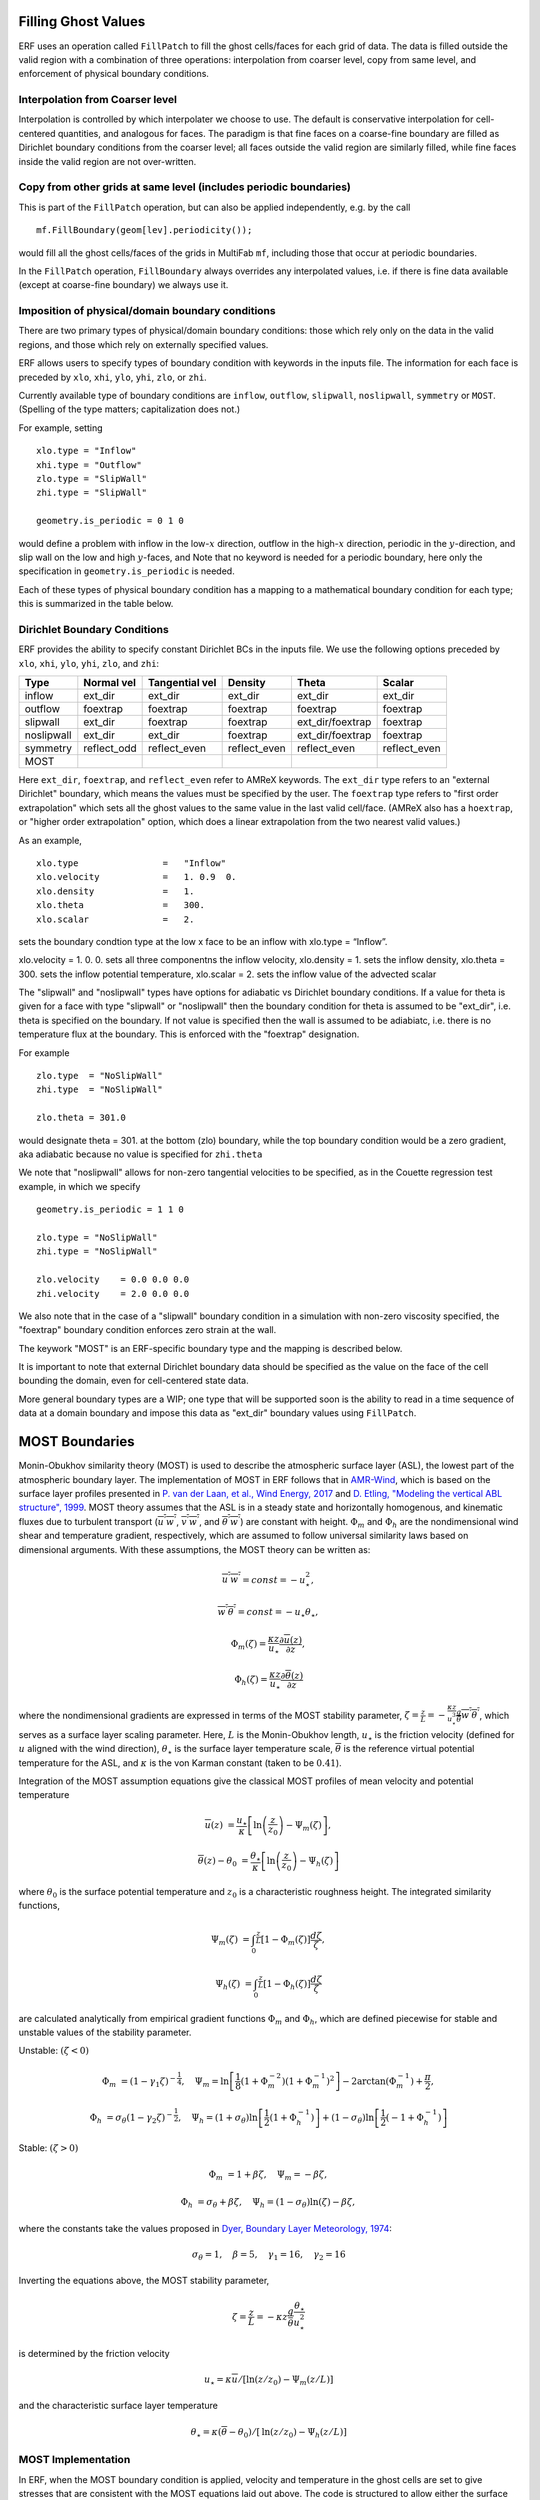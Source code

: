 
 .. role:: cpp(code)
    :language: c++

.. _sec:domainBCs:

Filling Ghost Values
--------------------------
ERF uses an operation called ``FillPatch`` to fill the ghost cells/faces for each grid of data.
The data is filled outside the valid region with a combination of three operations: interpolation
from coarser level, copy from same level, and enforcement of physical boundary conditions.

Interpolation from Coarser level
~~~~~~~~~~~~~~~~~~~~~~~~~~~~~~~~~~

Interpolation is controlled by which interpolater we choose to use.  The default is
conservative interpolation for cell-centered quantities, and analogous for faces.
The paradigm is that fine faces on a coarse-fine boundary are filled as Dirichlet
boundary conditions from the coarser level; all faces outside the valid region are
similarly filled, while fine faces inside the valid region are not over-written.

Copy from other grids at same level (includes periodic boundaries)
~~~~~~~~~~~~~~~~~~~~~~~~~~~~~~~~~~~~~~~~~~~~~~~~~~~~~~~~~~~~~~~~~~~~~

This is part of the ``FillPatch`` operation, but can also be applied independently,
e.g. by the call

::

    mf.FillBoundary(geom[lev].periodicity());

would fill all the ghost cells/faces of the grids in MultiFab ``mf``, including those
that occur at periodic boundaries.

In the ``FillPatch`` operation, ``FillBoundary`` always overrides any interpolated values, i.e. if
there is fine data available (except at coarse-fine boundary) we always use it.

Imposition of physical/domain boundary conditions
~~~~~~~~~~~~~~~~~~~~~~~~~~~~~~~~~~~~~~~~~~~~~~~~~~~

There are two primary types of physical/domain boundary conditions: those which rely only on the
data in the valid regions, and those which rely on externally specified values.

ERF allows users to specify types of boundary condition with keywords in the inputs file.
The information for each face is preceded by
``xlo``, ``xhi``, ``ylo``, ``yhi``, ``zlo``, or ``zhi``.

Currently available type of boundary conditions are
``inflow``, ``outflow``, ``slipwall``, ``noslipwall``, ``symmetry`` or ``MOST``.
(Spelling of the type matters; capitalization does not.)

For example, setting

::

    xlo.type = "Inflow"
    xhi.type = "Outflow"
    zlo.type = "SlipWall"
    zhi.type = "SlipWall"

    geometry.is_periodic = 0 1 0

would define a problem with inflow in the low-\ :math:`x` direction,
outflow in the high-\ :math:`x` direction, periodic in the :math:`y`-direction,
and slip wall on the low and high :math:`y`-faces, and
Note that no keyword is needed for a periodic boundary, here only the
specification in ``geometry.is_periodic`` is needed.

Each of these types of physical boundary condition has a mapping to a mathematical boundary condition
for each type; this is summarized in the table below.

.. _sec:dirichlet:

Dirichlet Boundary Conditions
~~~~~~~~~~~~~~~~~~~~~~~~~~~~~

ERF provides the ability to specify constant Dirichlet BCs in the inputs file. We use the following options
preceded by
``xlo``, ``xhi``, ``ylo``, ``yhi``, ``zlo``, and ``zhi``:

+------------+--------------+----------------+----------------+------------------+---------------+
| Type       | Normal vel   | Tangential vel | Density        | Theta            | Scalar        |
+============+==============+================+================+==================+===============+
| inflow     | ext_dir      | ext_dir        | ext_dir        | ext_dir          | ext_dir       |
+------------+--------------+----------------+----------------+------------------+---------------+
| outflow    | foextrap     | foextrap       | foextrap       | foextrap         | foextrap      |
+------------+--------------+----------------+----------------+------------------+---------------+
| slipwall   | ext_dir      | foextrap       | foextrap       | ext_dir/foextrap | foextrap      |
+------------+--------------+----------------+----------------+------------------+---------------+
| noslipwall | ext_dir      | ext_dir        | foextrap       | ext_dir/foextrap | foextrap      |
+------------+--------------+----------------+----------------+------------------+---------------+
| symmetry   | reflect_odd  | reflect_even   | reflect_even   | reflect_even     | reflect_even  |
+------------+--------------+----------------+----------------+------------------+---------------+
| MOST       |              |                |                |                  |               |
+------------+--------------+----------------+----------------+------------------+---------------+

Here ``ext_dir``, ``foextrap``, and ``reflect_even`` refer to AMReX keywords.   The ``ext_dir`` type
refers to an "external Dirichlet" boundary, which means the values must be specified by the user.
The ``foextrap`` type refers to "first order extrapolation" which sets all the ghost values to the
same value in the last valid cell/face.  (AMReX also has a ``hoextrap``, or "higher order extrapolation"
option, which does a linear extrapolation from the two nearest valid values.)

As an example,

::

    xlo.type                =   "Inflow"
    xlo.velocity            =   1. 0.9  0.
    xlo.density             =   1.
    xlo.theta               =   300.
    xlo.scalar              =   2.

sets the boundary condtion type at the low x face to be an inflow with xlo.type = “Inflow”.

xlo.velocity = 1. 0. 0. sets all three componentns the inflow velocity,
xlo.density       = 1. sets the inflow density,
xlo.theta         = 300. sets the inflow potential temperature,
xlo.scalar        = 2. sets the inflow value of the advected scalar

The "slipwall" and "noslipwall" types have options for adiabatic vs Dirichlet boundary conditions.
If a value for theta is given for a face with type "slipwall" or "noslipwall" then the boundary
condition for theta is assumed to be "ext_dir", i.e. theta is specified on the boundary.
If not value is specified then the wall is assumed to be adiabiatc, i.e. there is no temperature
flux at the boundary.  This is enforced with the "foextrap" designation.

For example

::

    zlo.type  = "NoSlipWall"
    zhi.type  = "NoSlipWall"

    zlo.theta = 301.0

would designate theta = 301. at the bottom (zlo) boundary, while
the top boundary condition would be a zero gradient, aka adiabatic
because no value is specified for ``zhi.theta``

We note that "noslipwall" allows for non-zero tangential velocities to be specified, as in the
Couette regression test example, in which we specify

::

    geometry.is_periodic = 1 1 0

    zlo.type = "NoSlipWall"
    zhi.type = "NoSlipWall"

    zlo.velocity    = 0.0 0.0 0.0
    zhi.velocity    = 2.0 0.0 0.0

We also note that in the case of a "slipwall" boundary condition in a simulation with non-zero
viscosity specified, the "foextrap" boundary condition enforces zero strain at the wall.

The keywork "MOST" is an ERF-specific boundary type and the mapping is described below.


It is important to note that external Dirichlet boundary data should be specified
as the value on the face of the cell bounding the domain, even for cell-centered
state data.

More general boundary types are a WIP; one type that will be supported soon is the ability
to read in a time sequence of data at a domain boundary and impose this data as "ext_dir"
boundary values using ``FillPatch``.

.. _MostBoundary:

MOST Boundaries
-------------------
Monin-Obukhov similarity theory (MOST) is used to describe the atmospheric surface layer (ASL), the lowest part of the atmospheric boundary layer.  The implementation of MOST in ERF follows that in `AMR-Wind <https://github.com/Exawind/amr-wind/>`_, which is based on the surface layer profiles presented in `P. van der Laan, et al., Wind Energy, 2017 <https://doi.org/10.1002/we.2017>`_ and `D. Etling, "Modeling the vertical ABL structure", 1999 <https://doi.org/10.1142/9789814447164_0003>`_. MOST theory assumes that the ASL is in a steady state and horizontally homogenous, and kinematic fluxes due to turbulent transport (:math:`\overline{u^{'}w^{'}}`, :math:`\overline{v^{'}w^{'}}`, and :math:`\overline{\theta^{'}w^{'}}`) are constant with height.
:math:`\Phi_m` and :math:`\Phi_h` are the nondimensional wind shear and temperature gradient, respectively, which are assumed to follow universal similarity laws based on dimensional arguments.
With these assumptions, the MOST theory can be written as:

.. math::

  \overline{u^{'}} \overline{w^{'}} = const = -u^{2}_{\star},

  \overline{w^{'}} \overline{\theta^{'}} = const = -u_{\star}\theta_{\star},

  \Phi_{m}(\zeta) = \frac{\kappa z}{u_{\star}} \frac{\partial \overline{u}(z)}{\partial z},

  \Phi_{h}(\zeta) = \frac{\kappa z}{u_{\star}} \frac{\partial \overline{\theta}(z)}{\partial z}

where the nondimensional gradients are expressed in terms of the MOST stability parameter, :math:`\zeta = \frac{z}{L} = -\frac{\kappa z}{u_{\star}^{3}} \frac{g}{\overline{\theta}} \overline{w^{'}\theta^{'}}`, which serves as a surface layer scaling parameter.
Here, :math:`L` is the Monin-Obukhov length,
:math:`u_{\star}` is the friction velocity (defined for :math:`u` aligned with the wind direction),
:math:`\theta_{\star}` is the surface layer temperature scale,
:math:`\overline{\theta}` is the reference virtual potential temperature for the ASL,
and :math:`\kappa` is the von Karman constant (taken to be :math:`0.41`).

Integration of the MOST assumption equations give the classical MOST profiles of mean velocity and potential temperature

.. math::

  \overline{u}(z)    &= \frac{u_{\star}}{\kappa} \left[ \mathrm{ln} \left(\frac{z}{z_0}\right) - \Psi_m(\zeta)\right],

  \overline{\theta}(z) - \theta_0 &= \frac{\theta_{\star}}{\kappa} \left[ \mathrm{ln}\left(\frac{z}{z_0}\right) - \Psi_{h}(\zeta) \right]


where :math:`\theta_0` is the surface potential temperature and  :math:`z_0` is a characteristic roughness height. The integrated similarity functions,

.. math::

  \Psi_{m}(\zeta) &= \int_{0} ^{\frac{z}{L}} [1-\Phi_{m}(\zeta)]\frac{d\zeta}{\zeta},

  \Psi_{h}(\zeta) &= \int_{0} ^{\frac{z}{L}} [1-\Phi_{h}(\zeta)]\frac{d\zeta}{\zeta}

are calculated analytically from empirical gradient functions :math:`\Phi_m` and :math:`\Phi_h`, which are
defined piecewise for stable and unstable values of the stability parameter.

Unstable: :math:`(\zeta < 0)`

.. math::

  \Phi_{m} &= (1-\gamma_{1}\zeta)^{-\frac{1}{4}}, \quad
  \Psi_{m}    = \mathrm{ln}\left[\frac{1}{8}(1+\Phi_{m}^{-2})(1+\Phi_{m}^{-1})^{2}\right]-2\arctan(\Phi_{m}^{-1})+\frac{\pi}{2},

  \Phi_{h} &= \sigma_{\theta}(1-\gamma_{2}\zeta)^{-\frac{1}{2}}, \quad
  \Psi_{h}    = (1+\sigma_{\theta}) \mathrm{ln} \left[\frac{1}{2}(1+\Phi_{h}^{-1}) \right]+(1-\sigma_{\theta}) {\mathrm{ln}} \left[\frac{1}{2}(-1+\Phi_{h}^{-1})\right]

Stable: :math:`(\zeta > 0)`

.. math::
  \Phi_{m} &= 1+\beta \zeta, \quad \Psi_{m}=-\beta \zeta,

  \Phi_{h} &= \sigma_{\theta}+\beta \zeta, \quad \Psi_{h}=(1-\sigma_{\theta})\mathrm{ln}(\zeta)-\beta \zeta,

where the constants take the values proposed in `Dyer, Boundary Layer Meteorology, 1974 <https://doi.org/10.1007/BF00240838>`_:

.. math::
  \sigma_{\theta}=1, \quad \beta = 5, \quad \gamma_{1}=16, \quad \gamma_{2}=16

Inverting the equations above, the MOST stability parameter,

.. math::
  \zeta=\frac{z}{L} = -\kappa z \frac{g}{\bar{\theta}} \frac{\theta_{\star}}{u^{2}_{\star}}

is determined by the friction velocity

.. math::
  u_{\star} = \kappa \overline{u}/[\mathrm{ln}(z/z_0)-\Psi_{m}({z}/{L})]

and the characteristic surface layer temperature

.. math::
  \theta_{\star} = \kappa (\overline{\theta}-\theta_0)/[\mathrm{ln}(z / z_0)-\Psi_{h}(z/L)]

MOST Implementation
~~~~~~~~~~~~~~~~~~~

In ERF, when the MOST boundary condition is applied, velocity and temperature in the ghost cells are set to give stresses that are consistent with the MOST equations laid out above. The code is structured to allow either the surface temperature (:math:`\theta_0`) or surface temperature flux (:math:`\overline{w^{'}\theta^{'}}`) to be enforced. To apply the MOST boundary, the following algorithm is applied:

#. Horizontal (planar) averages :math:`\bar{u}`, :math:`\bar{v}` and :math:`\overline{\theta}` are computed at a reference height :math:`z_{ref}` assumed to be within the surface layer.

#. Initially, neutral conditions (:math:`L=\infty, \zeta=0`) are assumed and used to compute a provisional :math:`u_{\star}` using the equation given above. If :math:`\theta_0` is specified, the above equation for :math:`\theta_{\star}` is applied and then the surface flux is computed :math:`\overline{w^{'}\theta^{'}} = -u_{\star} \theta_{\star}`. If :math:`\overline{w^{'}\theta^{'}}` is specified, :math:`\theta_{\star}` is computed as :math:`-\overline{w^{'}\theta^{'}}/u_{\star}` and the previous equation is inverted to compute :math:`\theta_0`.

#. The stability parameter :math:`\zeta` is recomputed using the equation given above based on the provisional values of :math:`u_{\star}` and :math:`\theta_{\star}`.

#. The previous two steps are repeated iteratively, sequentially updating the values of :math:`u_{\star}` and :math:`\zeta`, until the change in the value of :math:`u_{\star}` on each iteration falls below a specified tolerance.

#. Once the MOST iterations have converged, and the planar average surface flux values are known, the approach from `Moeng, Journal of the Atmospheric Sciences, 1984 <https://ui.adsabs.harvard.edu/link_gateway/1984JAtS...41.2052M/doi:10.1175/1520-0469(1984)041%3C2052:ALESMF%3E2.0.CO;2>`_ is applied to consistently compute local surface-normal stress/flux values (e.g., :math:`\tau_{xz} = - \rho \overline{u^{'}w^{'}}`):

   .. math::

     \left. \frac{\tau_{xz}}{\rho} \right|_0 &= u_{\star}^{2} \frac{(u - \bar{u})|\mathbf{\bar{u}}| +  \bar{u}\sqrt{u^2 + v^2} }{|\mathbf{\bar{u}}|^2},

     \left. \frac{\tau_{yz}}{\rho}  \right|_0 &= u_{\star}^{2}  \frac{(v - \bar{v})|\mathbf{\bar{u}}| +  \bar{v}\sqrt{u^2 + v^2} }{|\mathbf{\bar{u}}|^2},

     \left.  \frac{\tau_{\theta z}}{\rho} \right|_0  &= \theta_\star u_{\star} \frac{|\mathbf{\bar{u}}| ({\theta} - \overline{\theta}) +
                                                \sqrt{u^2+v^2}  (\overline{\theta} - \theta_0) }{ |\mathbf{\bar{u}}| (\overline{\theta} -\theta_0) } =
                                                u_{\star} \kappa  \frac{|\mathbf{\bar{u}}| ({\theta} - \overline{\theta})  +
                                                \sqrt{u^2+v^2} (\overline{\theta} - \theta_0) }{ |\mathbf{\bar{u}}| [  \mathrm{ln}(z_{ref} / z_0)-\Psi_{h}(z_{ref}/L)] }

   where :math:`\bar{u}`, :math:`\bar{v}` and :math:`\overline{\theta}` are the plane averaged values (at :math:`z_{ref}`) of the
   two horizontal velocity components and the potential temperature, respectively, and
   :math:`|\mathbf{\bar{u}}|` is the plane averaged magnitude of horizontal velocity (plane averaged wind speed). We note a slight variation in the denominator
   of the velocity terms from the form of the
   equations presented in Moeng to match the form implemented in AMR-Wind.

#. These local flux values are used to populate values in the ghost cells that will lead to appropiate fluxes, assuming the fluxes are computed from the turbulent transport coefficients (in the vertical direction, if applicable) :math:`K_{m,v}` and :math:`K_{\theta,v}` as follows:

   .. math::

      \tau_{xz} = K_{m,v} \frac{\partial u}{\partial z}

      \tau_{yz} = K_{m,v} \frac{\partial v}{\partial z}

      \tau_{\theta z} = K_{\theta,v} \frac{\partial \theta}{\partial z}.

   This implies that, for example, the value set for the conserved :math:`\rho\theta` variable in the :math:`-n\mathrm{th}` ghost cell is

   .. math::

      (\rho \theta)_{i,j,-n} = \rho_{i,j,-n} \left[ \frac{(\rho\theta)_{i,j,0}}{\rho_{i,j,0}} - \left. \frac{\tau_{\theta z}}{\rho} \right|_{i,j,0} \frac{\rho_{i,j,0}}{K_{\theta,v,(i,j,0)}} n \Delta z \right]

MOST Inputs
~~~~~~~~~~~~~~~~~~~
When computing an average :math:`\overline{\phi}` for the MOST boundary, where :math:`\phi` denotes a generic variable, ERF supports a variety of approaches. Specifically, ``planar averages`` and ``local region averages`` may be computed with or without ``time averaging``. With each averaging methodology, the query point :math:`z` may be determined from the following procedures: specified vertical distance :math:`z_{ref}` from the bottom surface, specified :math:`k_{index}`, or (when employing terrain-fit coordinates) specified normal vector length :math:`z_{ref}`. The available inputs to the MOST boundary and their associated data types are

::
   
   erf.most.average_policy    = INT    #POLICY FOR AVERAGING
   erf.most.use_normal_vector = BOOL   #USE NORMAL VECTOR W/ TERRAIN?
   erf.most.time_average      = BOOL   #USE TIME AVERAGING?
   erf.most.z0                = FLOAT  #SURFACE ROUGHNESS
   erf.most.zref              = FLOAT  #QUERY DISTANCE (HEIGHT OR NORM LENGTH)
   erf.most.surf_temp         = FLOAT  #SPECIFIED SURFACE TEMP
   erf.most.surf_temp_flux    = FLOAT  #SPECIFIED SURFACE FLUX
   erf.most.k_arr_in          = INT    #SPECIFIED K INDEX ARRAY (MAXLEV)
   erf.most.radius            = INT    #SPECIFIED REGION RADIUS
   erf.most.time_window       = FLOAT  #WINDOW FOR TIME AVG

We now consider two concrete examples. To obtain an adiabatic boundary for for :math:`\theta` while utilizing ``planar averaging`` without ``time averaging`` and a specified vertical height above the bottom surface, one would specify:

::
   
   erf.most.average_policy    = 0
   erf.most.use_normal_vector = false
   erf.most.time_average      = false
   erf.most.z0                = 0.1
   erf.most.zref              = 1.0
   erf.most.surf_temp_flux    = 0.0

By contrast, to utilize ``local region averaging`` with ``time averaging`` and a specified normal length, one would specify:

::
   
   erf.most.average_policy    = 1
   erf.most.use_normal_vector = true
   erf.most.time_average      = true
   erf.most.z0                = 0.1
   erf.most.zref              = 1.0
   erf.most.surf_temp_flux    = 0.0
   erf.most.radius            = 1
   erf.most.time_window       = 10.0

In the above case, ``use_normal_vector`` identifies the cells at the end of a normal vector with length :math:`z_{ref}` and then averages over surrounding cells that are within ``erf.most.radius`` from the query cell; for a radius of 1, 27 cells are averaged. The ``time average`` is completed by way of an exponential filter function whose peak coincides with the current time step and tail extends backwards in time

.. math::
   
   \frac{1}{\tau} \int_{-\infty}^{0} \exp{\left(t/\tau\right)} \, f(t) \; \rm{d}t. 

Due to the form of the above integral, it is advantageous to specify :math:`\tau` as a multiple of the simulation time step :math:`\Delta t`, which is specified by ``erf.most.time_window``. As ``erf.most.time_window`` is reduced to 0, the exponential filter function tends to a Dirac delta function (prior averages are irrelevant). Increasing ``erf.most.time_window`` extends the tail of the exponential and more heavily weights prior averages.  
   
   

